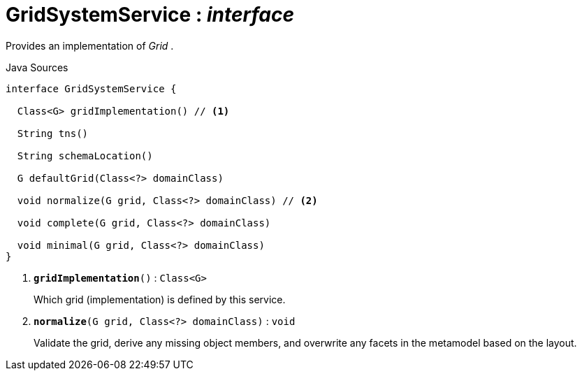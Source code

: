 = GridSystemService : _interface_
:Notice: Licensed to the Apache Software Foundation (ASF) under one or more contributor license agreements. See the NOTICE file distributed with this work for additional information regarding copyright ownership. The ASF licenses this file to you under the Apache License, Version 2.0 (the "License"); you may not use this file except in compliance with the License. You may obtain a copy of the License at. http://www.apache.org/licenses/LICENSE-2.0 . Unless required by applicable law or agreed to in writing, software distributed under the License is distributed on an "AS IS" BASIS, WITHOUT WARRANTIES OR  CONDITIONS OF ANY KIND, either express or implied. See the License for the specific language governing permissions and limitations under the License.

Provides an implementation of _Grid_ .

.Java Sources
[source,java]
----
interface GridSystemService {

  Class<G> gridImplementation() // <.>

  String tns()

  String schemaLocation()

  G defaultGrid(Class<?> domainClass)

  void normalize(G grid, Class<?> domainClass) // <.>

  void complete(G grid, Class<?> domainClass)

  void minimal(G grid, Class<?> domainClass)
}
----

<.> `[teal]#*gridImplementation*#()` : `Class<G>`
+
--
Which grid (implementation) is defined by this service.
--
<.> `[teal]#*normalize*#(G grid, Class<?> domainClass)` : `void`
+
--
Validate the grid, derive any missing object members, and overwrite any facets in the metamodel based on the layout.
--

